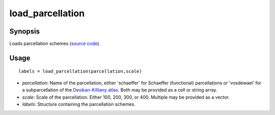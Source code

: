 .. _load_parcellation_matlab:

=======================
load_parcellation
=======================

------------------
Synopsis
------------------

Loads parcellation schemes (`source code <https://github.com/MICA-MNI/BrainSpace/blob/master/matlab/example_data_loaders/load_parcellation.m>`_). 

------------------
Usage
------------------
::

    labels = load_parcellation(parcellation,scale)

- *parcellation*: Name of the parcellation, either 'schaeffer' for Schaeffer (functional) parcellations or 'vosdewael' for a subparcellation of the `Desikan-Killiany atlas`__. Both may be provided as a cell or string array. 
- *scale*: Scale of the parcellation. Either 100, 200, 300, or 400. Multiple may be provided as a vector.
- *labels*: Structure containing the parcellation schemes. 

.. _DK: https://surfer.nmr.mgh.harvard.edu/ftp/articles/desikan06-parcellation.pdf

__ DK_
